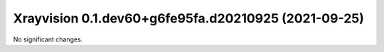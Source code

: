 Xrayvision 0.1.dev60+g6fe95fa.d20210925 (2021-09-25)
====================================================

No significant changes.
